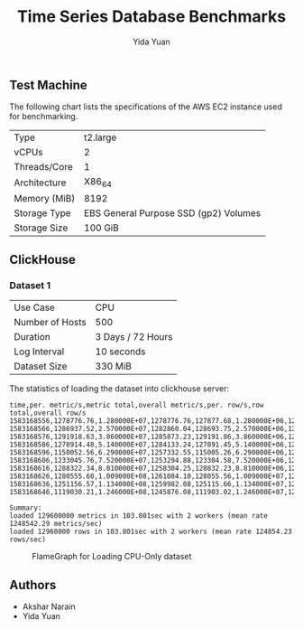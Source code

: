 #+TITLE:     Time Series Database Benchmarks
#+AUTHOR:    Yida Yuan
#+EMAIL:     yida_yuan@brown.edu
#+LANGUAGE:  en

** Test Machine

The following chart lists the specifications of the AWS EC2 instance used for benchmarking.

| Type         | t2.large                              |
| vCPUs        | 2                                     |
| Threads/Core | 1                                     |
| Architecture | X86_64                                |
| Memory (MiB) | 8192                                  |
| Storage Type | EBS General Purpose SSD (gp2) Volumes |
| Storage Size | 100 GiB                               |

** ClickHouse

*** Dataset 1

| Use Case        | CPU               |
| Number of Hosts | 500               |
| Duration        | 3 Days / 72 Hours |
| Log Interval    | 10 seconds        |
| Dataset Size    | 330 MiB           |



The statistics of loading the dataset into clickhouse server:

#+BEGIN_SRC 
time,per. metric/s,metric total,overall metric/s,per. row/s,row total,overall row/s
1583168556,1278776.76,1.280000E+07,1278776.76,127877.68,1.280000E+06,127877.68
1583168566,1286937.52,2.570000E+07,1282860.04,128693.75,2.570000E+06,128286.00
1583168576,1291918.63,3.860000E+07,1285873.23,129191.86,3.860000E+06,128587.32
1583168586,1278914.48,5.140000E+07,1284133.24,127891.45,5.140000E+06,128413.32
1583168596,1150052.56,6.290000E+07,1257332.55,115005.26,6.290000E+06,125733.26
1583168606,1233045.76,7.520000E+07,1253294.88,123304.58,7.520000E+06,125329.49
1583168616,1288322.34,8.810000E+07,1258304.25,128832.23,8.810000E+06,125830.43
1583168626,1280555.60,1.009000E+08,1261084.10,128055.56,1.009000E+07,126108.41
1583168636,1251156.57,1.134000E+08,1259982.08,125115.66,1.134000E+07,125998.21
1583168646,1119030.21,1.246000E+08,1245876.08,111903.02,1.246000E+07,124587.61

Summary:
loaded 129600000 metrics in 103.801sec with 2 workers (mean rate 1248542.29 metrics/sec)
loaded 12960000 rows in 103.801sec with 2 workers (mean rate 124854.23 rows/sec)
#+END_SRC

#+CAPTION: FlameGraph for Loading CPU-Only dataset
#+NAME:   fig:fg-cpu-only
[[./flamegraphs/clickhouse-perf-load-cpu-500-hosts-3-days.svg]]

** Authors

 - Akshar Narain
 - Yida Yuan

